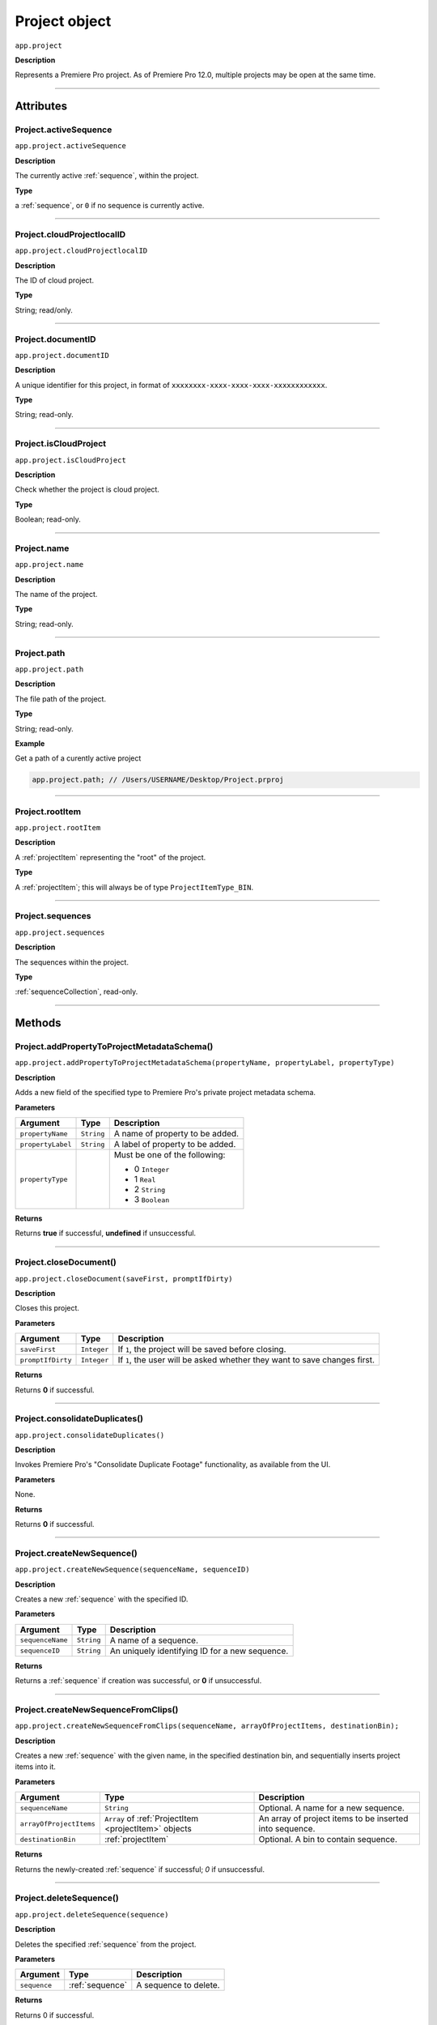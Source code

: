 .. highlight:: javascript

.. _project:

Project object
===================

``app.project``

**Description**

Represents a Premiere Pro project. As of Premiere Pro 12.0, multiple projects may be open at the same time.

----

==========
Attributes
==========

.. _project.activeSequence:

Project.activeSequence
*********************************************

``app.project.activeSequence``

**Description**

The currently active :ref:`sequence`, within the project.

**Type**

a :ref:`sequence`, or ``0`` if no sequence is currently active.

----

.. _project.cloudProjectlocalID:

Project.cloudProjectlocalID
*********************************************

``app.project.cloudProjectlocalID``

**Description**

The ID of cloud project.

**Type**

String; read/only.

----

.. _project.documentID:

Project.documentID
*********************************************

``app.project.documentID``

**Description**

A unique identifier for this project, in format of ``xxxxxxxx-xxxx-xxxx-xxxx-xxxxxxxxxxxx``.

**Type**

String; read-only.

----

.. _project.isCloudProject:

Project.isCloudProject
*********************************************

``app.project.isCloudProject``

**Description**

Check whether the project is cloud project.

**Type**

Boolean; read-only.

----

.. _project.name:

Project.name
*********************************************

``app.project.name``

**Description**

The name of the project.

**Type**

String; read-only.

----

.. _project.path:

Project.path
*********************************************

``app.project.path``

**Description**

The file path of the project.

**Type**

String; read-only.

**Example**

Get a path of a curently active project

.. code:: javascript

    app.project.path; // /Users/USERNAME/Desktop/Project.prproj

----

.. _project.rootItem:

Project.rootItem
*********************************************

``app.project.rootItem``

**Description**

A :ref:`projectItem` representing the "root" of the project.

**Type**

A :ref:`projectItem`; this will always be of type ``ProjectItemType_BIN``.

----

.. _project.sequences:

Project.sequences
*********************************************

``app.project.sequences``

**Description**

The sequences within the project.

**Type**

:ref:`sequenceCollection`, read-only.

----

=======
Methods
=======

.. _project.addPropertyToProjectMetadataSchema:

Project.addPropertyToProjectMetadataSchema()
*********************************************

``app.project.addPropertyToProjectMetadataSchema(propertyName, propertyLabel, propertyType)``

**Description**

Adds a new field of the specified type to Premiere Pro's private project metadata schema.

**Parameters**

=================  ===========  =======================
Argument           Type         Description
=================  ===========  =======================
``propertyName``   ``String``   A name of property to be added. 
``propertyLabel``  ``String``   A label of property to be added.
``propertyType``                Must be one of the following:

                                - 0 ``Integer``
                                - 1 ``Real``
                                - 2 ``String``
                                - 3 ``Boolean``
=================  ===========  =======================

**Returns**

Returns **true** if successful, **undefined** if unsuccessful.

----

.. _project.closeDocument:

Project.closeDocument()
*********************************************

``app.project.closeDocument(saveFirst, promptIfDirty)``

**Description**

Closes this project.

**Parameters**

=================  ===========  =======================
Argument           Type         Description
=================  ===========  =======================
``saveFirst``      ``Integer``  If ``1``, the project will be saved before closing.
``promptIfDirty``  ``Integer``  If ``1``, the user will be asked whether they want to save changes first.
=================  ===========  =======================

**Returns**

Returns **0** if successful.

----

.. _project.consolidateDuplicates:

Project.consolidateDuplicates()
*********************************************

``app.project.consolidateDuplicates()``

**Description**

Invokes Premiere Pro's "Consolidate Duplicate Footage" functionality, as available from the UI.

**Parameters**

None.

**Returns**

Returns  **0** if successful.

----

.. _project.createNewSequence:

Project.createNewSequence()
*********************************************

``app.project.createNewSequence(sequenceName, sequenceID)``

**Description**

Creates a new :ref:`sequence` with the specified ID.

**Parameters**

================  ===========  =======================
Argument          Type         Description
================  ===========  =======================
``sequenceName``  ``String``   A name of a sequence.
``sequenceID``    ``String``   An uniquely identifying ID for a new sequence.
================  ===========  =======================

**Returns**

Returns a :ref:`sequence` if creation was successful, or **0** if unsuccessful.

----

.. _project.createNewSequenceFromClips:

Project.createNewSequenceFromClips()
*****************************************************************************

``app.project.createNewSequenceFromClips(sequenceName, arrayOfProjectItems, destinationBin);``

**Description**

Creates a new :ref:`sequence` with the given name, in the specified destination bin, and sequentially inserts project items into it.

**Parameters**

=======================  =====================================================  =======================
Argument                 Type                                                   Description
=======================  =====================================================  =======================
``sequenceName``         ``String``                                             Optional. A name for a new sequence.
``arrayOfProjectItems``  ``Array`` of :ref:`ProjectItem <projectItem>` objects  An array of project items to be inserted into sequence.
``destinationBin``       :ref:`projectItem`                                     Optional. A bin to contain sequence. 
=======================  =====================================================  =======================

**Returns**

Returns the newly-created :ref:`sequence` if successful; `0` if unsuccessful.

----

.. _project.deleteSequence:

Project.deleteSequence()
*********************************************

``app.project.deleteSequence(sequence)``

**Description**

Deletes the specified :ref:`sequence` from the project.

**Parameters**

================  ===============  =======================
Argument          Type             Description
================  ===============  =======================
``sequence``      :ref:`sequence`  A sequence to delete.
================  ===============  =======================

**Returns**

Returns 0 if successful.

----

.. _project.exportAAF:

Project.exportAAF()
*********************************************

``app.project.exportAAF(sequenceToExport, outputPath, mixdownVideo, explodeToMono, sampleRate, bitsPerSample, embedAudio, audioFileFormat, trimSources, handleFrames, presetPath, renderAudioEffects, includeClipCopies, preserveParentFolder)``

**Description**

Exports an AAF file of the specified :ref:`sequence`, using the specified settings.

**Parameters**

========================  =================  =======================
Argument                  Type               Description
========================  =================  =======================
``sequence``              :ref:`sequence`    A sequence to export.
``filePath``              ``String``         An output path for .aaf file. 
``mixdownVideo``          ``Integer``        If ``1``, render video before export. 
``explodeToMono``         ``Integer``        If ``1``, breaks out stereo tracks to mono.
``sampleRate``                               The sample rate of output audio. 
``bitsPerSample``                            The bits per sample of audio output. 
``embedAudio``            ``Integer``        If ``1``, audio is embedded, if ``0``, external.
``audioFileFormat``       ``Integer``        ``0`` is AIFF, ``1`` is WAV.  
``trimSources``           ``Integer``        If ``1``, trim audio files before export. 
``handleFrames``          ``Integer``        The number of handle frames (from 0 to 1000).
``presetPath``            ``String``         A path to export preset (.epr) file. 
``renderAudioEffects``    ``Integer``        If ``1``, render audio effects before export.
``includeClipCopies``     ``Integer``        If ``1``, include each copy of a clip. 
``preserveParentFolder``  ``Integer``        If ``1``, preserves the parent folder, in output. 
========================  =================  =======================

**Returns**

Returns **0** if successful.

----

.. _project.exportFinalCutProXML:

Project.exportFinalCutProXML()
*********************************************

``app.project.exportFinalCutProXML(outputPath, suppressUI)``

**Description**

Exports an FCP XML representation of the entire project, to the specified output path.

**Parameters**

================  ===========  =======================
Argument          Type         Description
================  ===========  =======================
``outputPath``    ``String``   An output path for .xml file.
``suppressUI``    ``Integer``  If ``1``, no warnings or alerts will be shown, during the export.
================  ===========  =======================

**Returns**

Returns 0 if successful.

----

.. _project.exportOMF:

Project.exportOMF()
*********************************************

``app.project.exportOMF(sequence, outputPath, omfTitle, sampleRate, bitsPerSample, audioEncapsulated, audioFileFormat, trimAudioFiles, handleFrames, includePan)``

**Description**

Exports an OMF file of the specified :ref:`sequence`, using the specified settings.

**Parameters**

======================  =================  =======================
Argument                Type               Description
======================  =================  =======================
``sequence``            :ref:`sequence`    The sequence to be output. 
``filePath``            ``String``         An output path for .omf file.
``omfTitle``            ``String``         The title of the OMF.
``sampleRate``                             The sample rate of output audio. 
``bitsPerSample``                          The bits per sample of audio output. 
``audioEncapsulated``   ``Integer``        If ``1``, audio is embedded, if ``0``, external. 
``audioFileFormat``     ``Integer``        ``0`` is AIFF, ``1`` is WAV.
``trimAudioFiles``      ``Integer``        ``1`` means yes, trim audio files. 
``handleFrames``        ``Integer``        Number of handle frames (from 0 to 1000). 
``includePan``          ``Integer``        ``1`` means include pan info; ``0`` means don't. 
======================  =================  =======================

**Returns**

Returns **0** if successful.

----

.. _project.exportTimeline:

Project.exportTimeline()
*********************************************

``app.project.exportTimeline(exportControllerName)``

**Description**

Exports the currently active :ref:`sequence`, using an Export Controller plug-in with the specified name.

**Parameters**

=========================  ===========  =======================
Argument                   Type         Description
=========================  ===========  =======================
``exportControllerName``   ``String``   The name of the Export Controller plug-in to be used. To use the Premiere Pro SDK example Export Controller, the value would be "SDK Export Controller".
=========================  ===========  =======================

**Returns**

Returns **0** if successful, or an error code if not.

----

.. _project.getGraphicsWhiteLuminance:

Project.getGraphicsWhiteLuminance()
*****************************************************************************

``app.project.getGraphicsWhiteLuminance();``

**Description**

Retrieves the current graphics white luminance value, for this project.

**Parameters**

None.

**Returns**

Returns the currently selected graphics white value.

----

.. _project.getInsertionBin:

Project.getInsertionBin()
*********************************************

``app.project.getInsertionBin()``

**Description**

Returns a :ref:`projectItem` referencing the bin into which import will occur.

**Parameters**

None.

**Returns**

Returns a :ref:`projectItem` if successful, **0** if not.

----

.. _project.getProjectPanelMetadata:

Project.getProjectPanelMetadata()
*********************************************

``app.project.getProjectPanelMetadata()``

**Description**

Returns the current layout of the Project panel.

**Parameters**

None.

**Returns**

Returns a **String** representing the current Project panel layout, or **0** if unsuccessful.

----

.. _project.getSharedLocation:

Project.getSharedLocation()
*********************************************

``app.project.getSharedLocation()``

**Description**

Returns the path to the location to which shared files are to be copied.

**Parameters**

None.

**Returns**

Returns a **String** containing the path.

----

.. _project.getSupportedGraphicsWhiteLuminances:

Project.getSupportedGraphicsWhiteLuminances()
*****************************************************************************

``app.project.getSupportedGraphicsWhiteLuminances();``

**Description**

Retrieves the supported graphics white luminance values, for this project.

**Parameters**

None.

**Returns**

Returns an array of graphics white settings supported by the project; Currently it returns (100, 203, 300)

----

.. _project.importAEComps:

Project.importAEComps()
*********************************************

``app.project.importAEComps(path, compNames, targetBin)``

**Description**

Imports specified Compositions (by name) from the containing After Effects .aep project file. You can specify a target bin within the containing project; otherwise, the Compositions will appear in the most recently targeted bin, within this project.

**Parameters**

======================  ===================  =======================
Argument                Type                 Description
======================  ===================  =======================
``path``                ``String``           A path to the After Effects .aep project file.
``compNames``           ``Array``            Names of compositions within the specified project, to be imported.
``targetBin``           :ref:`projectItem`   Optional. The destination bin for this import.
======================  ===================  =======================

**Returns**

Returns **0** if successful.

----

.. _project.importAllAEComps:

Project.importAllAEComps()
*********************************************

``app.project.importAllAEComps(path, targetBin)``

**Description**

Imports specified Compositions (by name) from the containing After Effects .aep project file. You can specify a target bin within the containing project; otherwise, the Compositions will appear in the most recently targeted bin, within this project.

**Parameters**

================  ==================  =======================
Argument          Type                Description
================  ==================  =======================
``path``          ``String``          A path to After Effects .aep project file.
``targetBin``     :ref:`projectItem`  Optional. The destination bin for this import.
================  ==================  =======================

**Returns**

Returns **0** if successful.

----

.. _project.importFiles:

Project.importFiles()
*********************************************

``app.project.importFiles(filePaths, suppressUI, targetBin, importAsNumberedStills)``

**Description**

Imports media from the specified file paths.

**Parameters**

============================  ==================  =======================
Argument                      Type                Description
============================  ==================  =======================
``filePaths``                 ``Array``           An array of the file paths to be imported.
``suppressUI``                ``Boolean``         Whether warning dialogs should be suppressed.
``targetBin``                 :ref:`projectItem`  The bin into which the files should be imported.
``importAsNumberedStills``    ``Boolean``         Whether the file paths should be interpreted as a sequence of numbered stills.
============================  ==================  =======================

**Returns**

Returns **true** if successful, **false** if not.

----

.. _project.importSequences:

Project.importSequences()
*********************************************

``app.project.importSequences(path, sequenceIDs)``

**Description**

Imports an array of :ref:`sequence <sequence>` objects (with specified sequenceIDs), from the specified project, into the current project.

**Parameters**

================  ===========  =======================
Argument          Type         Description
================  ===========  =======================
``path``          ``String``   A path to a project file.
``sequenceIDs``   ``Array``    An array of sequence IDs to import.
================  ===========  =======================

**Returns**

Returns **0** if successful.

----

.. _project.isSharedLocationCopyEnabled:

Project.isSharedLocationCopyEnabled()
*********************************************

``app.project.isSharedLocationCopyEnabled()``

**Description**

Determines whether copying to a shared location is enabled, for this project.

**Parameters**

None.

**Returns**

Returns  **true** if copying is enabled; **false** if not.

----

.. _project.newBarsAndTone:

Project.newBarsAndTone()
**************************************************

``app.project.newBarsAndTone(width, height, timeBase, PARNum, PARDen, audioSampleRate, name)``

**Description**

Creates a new :ref:`sequence` with the given name, based on the specified preset (.sqpreset file).

**Parameters**

====================  ===========  =======================
Argument              Type         Description
====================  ===========  =======================
``width``             ``Integer``   
``height``            ``Integer``   
``timeBase``                       A timebase for a new project item.
``PARNum``            ``Integer``  Pixel aspect ration numerator. 
``PARDen``            ``Integer``  Pixel aspect ration denominator. 
``audioSampleRate``                Audio sample rate. 
``name``              ``String``   Name for a new project item. 
====================  ===========  =======================

**Returns**

Returns a :ref:`projectItem` for the new bars and tone, or **0** if unsuccessful.

----

.. _project.newSequence:

Project.newSequence()
***********************************************

``app.project.newSequence(name, pathToSequencePreset)``

**Description**

Creates a new :ref:`sequence` with the given name, based on the specified preset (.sqpreset file).

**Parameters**

=========================  ===========  =======================
Argument                   Type         Description
=========================  ===========  =======================
``name``                   ``String``   Name for a new sequence. 
``pathToSequencePreset``   ``String``   A path to a preset .sqpreset file. 
=========================  ===========  =======================

**Returns**

Returns a :ref:`sequence`, or **0** if unsuccessful.

----

.. _project.openSequence:

Project.openSequence()
*********************************************

``app.project.openSequence(sequence.sequenceID)``

**Description**

Makes the :ref:`sequence` with the provided sequence ID, active. This will open the sequence in the Timeline panel.

**Parameters**

================  ===========================  =======================
Argument          Type                         Description
================  ===========================  =======================
``sequenceID``    :ref:`sequence.sequenceID`   A valid sequence ID that should be opened.
================  ===========================  =======================

**Returns**

Returns **true** if successful, **false** if not.

----

.. _project.pauseGrowing:

Project.pauseGrowing()
*********************************************

``app.project.pauseGrowing(pause)``

**Description**

Pauses (and resumes) growing file capture.

**Parameters**

================  ===========  =======================
Argument          Type         Description
================  ===========  =======================
``pause``         ``Integer``  If ``1``, growing files are enabled.
================  ===========  =======================

**Returns**

Returns **0** if successful.

----

.. _project.save:

Project.save()
*********************************************

``app.project.save()``

**Description**

Saves the project, at its current path.

**Parameters**

None.

**Returns**

Returns **0** if successful.

----

.. _project.saveAs:

Project.saveAs()
*********************************************

``app.project.saveAs(path)``

**Description**

Exports the current project to a new unique file path, opens the project from the new location, and closes the previously-opened (and identical) project.

**Parameters**

================  ===========  =======================
Argument          Type         Description
================  ===========  =======================
``path``          ``String``   A path to a new file.
================  ===========  =======================

**Returns**

Returns **0** if successful, or an error code if not.

----

.. _project.setEnableTranscodeOnIngest:

Project.setEnableTranscodeOnIngest()
*****************************************************************************

``app.project.setEnableTranscodeOnIngest(state);``

**Description**

Controls the enablement of transcode-upon-ingest behavior, for the given project.

**Parameters**

================  ===========  =======================
Argument          Type         Description
================  ===========  =======================
``state``         ``Boolean``  The desired state.
================  ===========  =======================

**Returns**

Returns **true** if successful.

----

.. _project.setGraphicsWhiteLuminance:

Project.setGraphicsWhiteLuminance()
*****************************************************************************

``app.project.setGraphicsWhiteLuminance(value)``

**Description**

Sets the current graphics white luminance value, for this project. 

**Parameters**

================  ===========  =======================
Argument          Type         Description
================  ===========  =======================
``value``         ``Integer``  The value to be used; must be a value provided by :ref:`project.getSupportedGraphicsWhiteLuminances`.
================  ===========  =======================

**Returns**

Returns true if successful.

----

.. _project.setProjectPanelMetadata:

Project.setProjectPanelMetadata()
*********************************************

``app.project.setProjectPanelMetadata(layout)``

**Description**

Returns the current layout of the Project panel.

**Parameters**

=========================  ===========  =======================
Argument                   Type         Description
=========================  ===========  =======================
``layout``                 ``String``   Represents the desired Project panel layout. Note: The only known method for generating a valid layout string, is setting the Project panel as desired then using :ref:`project.getProjectPanelMetadata`.
=========================  ===========  =======================

**Returns**

Returns  **0** if unsuccessful.

----

.. _project.setScratchDiskPath:

Project.setScratchDiskPath()
*********************************************

``app.project.setScratchDiskPath(newPath, whichScratchDiskPath)``

**Description**

Changes the specified scratch disk path to a new path.

**Parameters**

=========================  ===========  =======================
Argument                   Type         Description
=========================  ===========  =======================
``newPath``                ``String``   A new path.
``scratchDiskType``         ``Enum``     Enumerated value, must be one of the following: 

                                         - ``ScratchDiskType.FirstVideoCaptureFolder``
                                         - ``ScratchDiskType.FirstAudioCaptureFolder``
                                         - ``ScratchDiskType.FirstVideoPreviewFolder``
                                         - ``ScratchDiskType.FirstAudioPreviewFolder``
                                         - ``ScratchDiskType.FirstAutoSaveFolder``
                                         - ``ScratchDiskType.FirstCCLibrariesFolder``
                                         - ``ScratchDiskType.FirstCapsuleMediaFolder``
=========================  ===========  =======================



- ``ScratchDiskType.FirstAudioCaptureFolder``
- ``ScratchDiskType.FirstVideoPreviewFolder``
- ``ScratchDiskType.FirstAudioPreviewFolder``
- ``ScratchDiskType.FirstAutoSaveFolder``
- ``ScratchDiskType.FirstCCLibrariesFolder``
- ``ScratchDiskType.FirstCapsuleMediaFolder``



**Returns**

Returns  **0** if unsuccessful.
